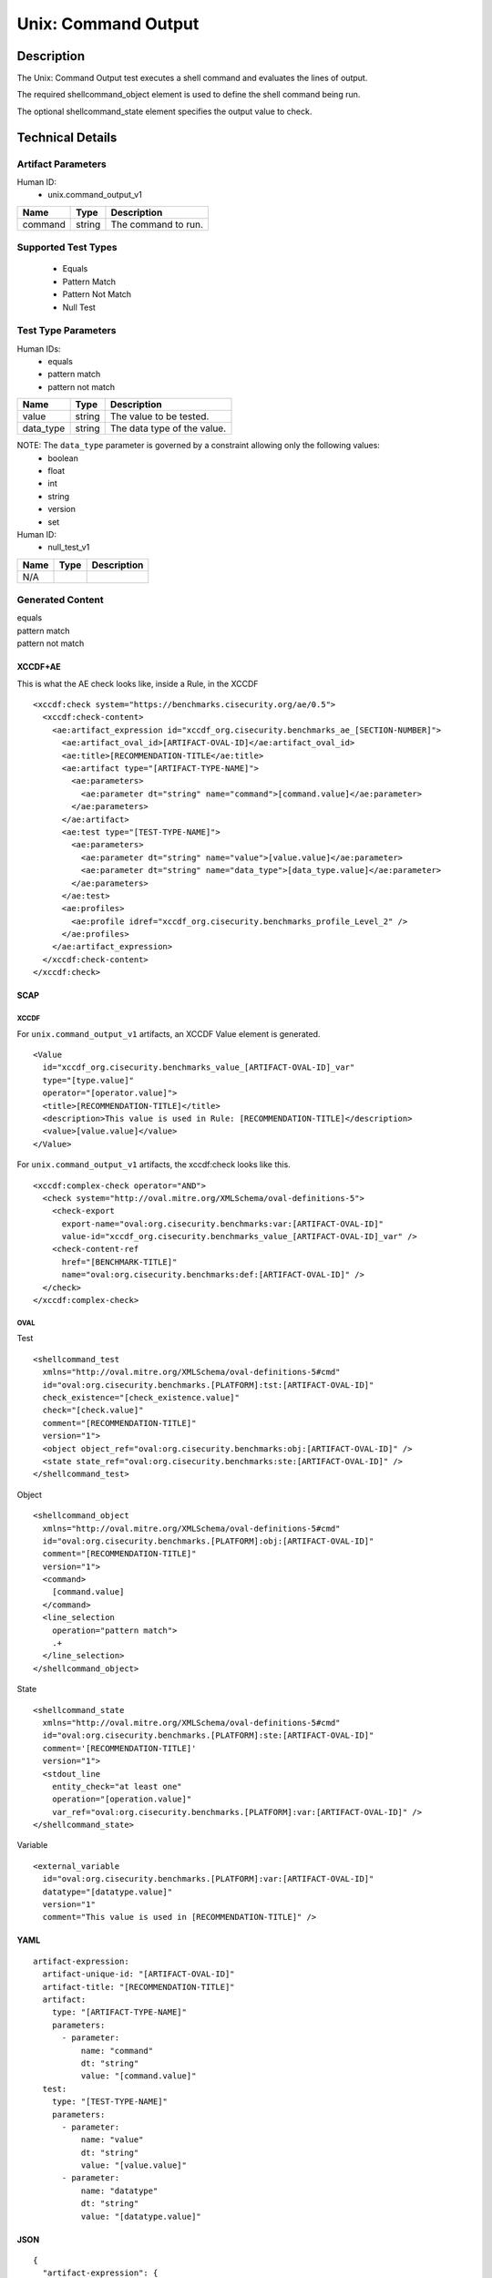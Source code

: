 Unix: Command Output
====================

Description
-----------

The Unix: Command Output test executes a shell command and evaluates the
lines of output.

The required shellcommand_object element is used to define the shell
command being run.

The optional shellcommand_state element specifies the output value to
check.

Technical Details
-----------------

Artifact Parameters
~~~~~~~~~~~~~~~~~~~

Human ID:
  - unix.command_output_v1

======= ====== ===================
Name    Type   Description
======= ====== ===================
command string The command to run.
======= ====== ===================

Supported Test Types
~~~~~~~~~~~~~~~~~~~~

  - Equals
  - Pattern Match
  - Pattern Not Match
  - Null Test

Test Type Parameters
~~~~~~~~~~~~~~~~~~~~

Human IDs:
  - equals
  - pattern match
  - pattern not match

========= ====== ===========================
Name      Type   Description
========= ====== ===========================
value     string The value to be tested.
data_type string The data type of the value.
========= ====== ===========================

NOTE: The ``data_type`` parameter is governed by a constraint allowing only the following values:
  - boolean
  - float
  - int
  - string
  - version
  - set

Human ID:
  - null_test_v1

==== ==== ===========
Name Type Description
==== ==== ===========
N/A       
==== ==== ===========

Generated Content
~~~~~~~~~~~~~~~~~

| equals
| pattern match
| pattern not match

XCCDF+AE
^^^^^^^^

This is what the AE check looks like, inside a Rule, in the XCCDF

::

   <xccdf:check system="https://benchmarks.cisecurity.org/ae/0.5">
     <xccdf:check-content>
       <ae:artifact_expression id="xccdf_org.cisecurity.benchmarks_ae_[SECTION-NUMBER]">
         <ae:artifact_oval_id>[ARTIFACT-OVAL-ID]</ae:artifact_oval_id>
         <ae:title>[RECOMMENDATION-TITLE</ae:title>
         <ae:artifact type="[ARTIFACT-TYPE-NAME]">
           <ae:parameters>
             <ae:parameter dt="string" name="command">[command.value]</ae:parameter>
           </ae:parameters>
         </ae:artifact>
         <ae:test type="[TEST-TYPE-NAME]">
           <ae:parameters>
             <ae:parameter dt="string" name="value">[value.value]</ae:parameter>
             <ae:parameter dt="string" name="data_type">[data_type.value]</ae:parameter>
           </ae:parameters>
         </ae:test>
         <ae:profiles>
           <ae:profile idref="xccdf_org.cisecurity.benchmarks_profile_Level_2" />
         </ae:profiles>          
       </ae:artifact_expression>
     </xccdf:check-content>
   </xccdf:check>

SCAP
^^^^

XCCDF
'''''

For ``unix.command_output_v1`` artifacts, an XCCDF Value element is
generated.

::

   <Value 
     id="xccdf_org.cisecurity.benchmarks_value_[ARTIFACT-OVAL-ID]_var" 
     type="[type.value]"
     operator="[operator.value]">
     <title>[RECOMMENDATION-TITLE]</title>
     <description>This value is used in Rule: [RECOMMENDATION-TITLE]</description>
     <value>[value.value]</value>
   </Value>

For ``unix.command_output_v1`` artifacts, the xccdf:check looks like
this.

::

   <xccdf:complex-check operator="AND">
     <check system="http://oval.mitre.org/XMLSchema/oval-definitions-5">
       <check-export 
         export-name="oval:org.cisecurity.benchmarks:var:[ARTIFACT-OVAL-ID]" 
         value-id="xccdf_org.cisecurity.benchmarks_value_[ARTIFACT-OVAL-ID]_var" />
       <check-content-ref 
         href="[BENCHMARK-TITLE]" 
         name="oval:org.cisecurity.benchmarks:def:[ARTIFACT-OVAL-ID]" />
     </check>
   </xccdf:complex-check>

OVAL
''''

Test

::

   <shellcommand_test 
     xmlns="http://oval.mitre.org/XMLSchema/oval-definitions-5#cmd"
     id="oval:org.cisecurity.benchmarks.[PLATFORM]:tst:[ARTIFACT-OVAL-ID]"
     check_existence="[check_existence.value]"
     check="[check.value]"
     comment="[RECOMMENDATION-TITLE]"
     version="1">
     <object object_ref="oval:org.cisecurity.benchmarks:obj:[ARTIFACT-OVAL-ID]" />
     <state state_ref="oval:org.cisecurity.benchmarks:ste:[ARTIFACT-OVAL-ID]" />
   </shellcommand_test>

Object

::

   <shellcommand_object 
     xmlns="http://oval.mitre.org/XMLSchema/oval-definitions-5#cmd"
     id="oval:org.cisecurity.benchmarks.[PLATFORM]:obj:[ARTIFACT-OVAL-ID]"
     comment="[RECOMMENDATION-TITLE]"
     version="1">
     <command>
       [command.value]
     </command>
     <line_selection 
       operation="pattern match">
       .+
     </line_selection>
   </shellcommand_object>

State

::

   <shellcommand_state 
     xmlns="http://oval.mitre.org/XMLSchema/oval-definitions-5#cmd"
     id="oval:org.cisecurity.benchmarks.[PLATFORM]:ste:[ARTIFACT-OVAL-ID]"
     comment='[RECOMMENDATION-TITLE]'
     version="1">
     <stdout_line 
       entity_check="at least one" 
       operation="[operation.value]"
       var_ref="oval:org.cisecurity.benchmarks.[PLATFORM]:var:[ARTIFACT-OVAL-ID]" />
   </shellcommand_state> 

Variable

::

   <external_variable 
     id="oval:org.cisecurity.benchmarks.[PLATFORM]:var:[ARTIFACT-OVAL-ID]" 
     datatype="[datatype.value]" 
     version="1" 
     comment="This value is used in [RECOMMENDATION-TITLE]" />

YAML
^^^^

::

   artifact-expression:
     artifact-unique-id: "[ARTIFACT-OVAL-ID]"
     artifact-title: "[RECOMMENDATION-TITLE]"
     artifact:
       type: "[ARTIFACT-TYPE-NAME]"
       parameters:
         - parameter: 
             name: "command"
             dt: "string"
             value: "[command.value]"
     test:
       type: "[TEST-TYPE-NAME]"
       parameters:
         - parameter: 
             name: "value"
             dt: "string"
             value: "[value.value]"
         - parameter: 
             name: "datatype"
             dt: "string"
             value: "[datatype.value]"                                 

JSON
^^^^

::

   {
     "artifact-expression": {
       "artifact-unique-id": "[ARTIFACT-OVAL-ID]",
       "artifact-title": "[RECOMMENDATION-TITLE]",
       "artifact": {
         "type": "[ARTIFACT-TYPE-NAME]",
         "parameters": [
           {
             "parameter": {
               "name": "command",
               "type": "string",
               "value": "[command.value]"
             }
           }
         ]
       },
       "test": {
         "type": "[TEST-TYPE-NAME]",
         "parameters": [
           {
             "parameter": {
               "name": "value",
               "type": "string",
               "value": "[value.value]"
             }
           },
           {
             "parameter": {
               "name": "datatype",
               "type": "string",
               "value": "[datatype.value]"
             }
           }
         ]
       }
     }
   }


Generated Content
~~~~~~~~~~~~~~~~~

null_test_v1


XCCDF+AE
^^^^^^^^

This is what the AE check looks like, inside a Rule, in the XCCDF

::

   <xccdf:complex-check operator="AND">
    <xccdf:check system="https://benchmarks.cisecurity.org/ae/0.5">
      <xccdf:check-content>
        <ae:artifact_expression id="xccdf_org.cisecurity.benchmarks_ae_[SECTION-NUMBER]">
          <ae:artifact_oval_id>[ARTIFACT-OVAL-ID]</ae:artifact_oval_id>
          <ae:title>[RECOMMENDATION-TITLE]</ae:title>
          <ae:artifact type="[ARTIFACT-TYPE-NAME]">
            <ae:parameters>
              <ae:parameter dt="string" name="command">[command.value]</ae:parameter>
            </ae:parameters>
          </ae:artifact>
          <ae:test type="[TEST-TYPE-NAME]">
            <ae:parameters />
          </ae:test>
          <ae:profiles>
            <ae:profile idref="xccdf_org.cisecurity.benchmarks_profile_Level_1" />
          </ae:profiles>          
        </ae:artifact_expression>
      </xccdf:check-content>
    </xccdf:check>
   </xccdf:complex-check>

.. _scap-1:

SCAP
^^^^

.. _xccdf-1:

XCCDF
'''''

For ``unix.command_output_v1`` artifacts, the xccdf:check looks like this. There is no Value element in the XCCDF for this Artifact.

::

   <check system="http://oval.mitre.org/XMLSchema/oval-definitions-5">
     <check-content-ref 
       href="[BENCHMARK-TITLE]" 
       name="oval:org.cisecurity.benchmarks:def:[ARTIFACT-OVAL-ID]" />
   </check>

.. _oval-1:

OVAL
''''

Test

::

   <shellcommand_test 
     xmlns="http://oval.mitre.org/XMLSchema/oval-definitions-5#cmd"
     id="oval:org.cisecurity.benchmarks.[PLATFORM]:tst:[ARTIFACT-OVAL-ID]"
     check_existence="at_least_one_exists"
     check="all"
     comment="[RECOMMENDATION-TITLE]"
     version="1">
     <object object_ref="oval:org.cisecurity.benchmarks:obj:[ARTIFACT-OVAL-ID]" />
   </shellcommand_test>

Object

::

   <shellcommand_object 
     xmlns="http://oval.mitre.org/XMLSchema/oval-definitions-5#cmd"
     id="oval:org.cisecurity.benchmarks.[PLATFORM]:obj:[ARTIFACT-OVAL-ID]"
     comment="[RECOMMENDATION-TITLE]"
     version="1">
     <command>[command.value]</command>
     <line_selection 
       operation="pattern match">
       .+
     </line_selection>
   </shellcommand_object>

State

::

  N/A

.. _yaml-1:

YAML
^^^^

::

   artifact-expression:
     artifact-unique-id: "[ARTIFACT-OVAL-ID]"
     artifact-title: "[RECOMMENDATION-TITLE]"
     artifact:
       type: "[ARTIFACT-TYPE-NAME]"
       parameters:
         - parameter: 
             name: "command"
             dt: "string"
             value: "[command.value]"
     test:
       type: "[TEST-TYPE-NAME]"
       parameters: []              

.. _json-1:

JSON
^^^^

::

   {
     "artifact-expression": {
       "artifact-unique-id": "[ARTIFACT-OVAL-ID]",
       "artifact-title": "[RECOMMENDATION-TITLE]",
       "artifact": {
         "type": "[ARTIFACT-TYPE-NAME]",
         "parameters": [
           {
             "parameter": {
               "name": "command",
               "type": "string",
               "value": "[command.value]"
             }
           }
         ]
       },
       "test": {
         "type": "[TEST-TYPE-NAME]",
         "parameters": [

         ]
       }
     }
   }  
